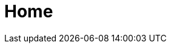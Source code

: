 :slug: home/
:template: home
:description: Somos una compañía especialista en Ethical Hacking de Aplicación e Infraestructura. Somos hackers que desarrollamos nuestras propias herramientas y exploits, cuyo objetivo identificar todas las vulnerabilidades de sus aplicaciones y reportarlas lo más pronto posible.
:keywords: FLUID, Ethical hacking, Vulnerabildad, Diagnóstico, Aplicación, Infraestructura.

= Home

